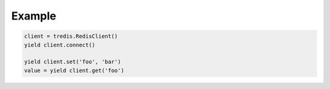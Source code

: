 Example
=======

.. code:: python

   client = tredis.RedisClient()
   yield client.connect()

   yield client.set('foo', 'bar')
   value = yield client.get('foo')



